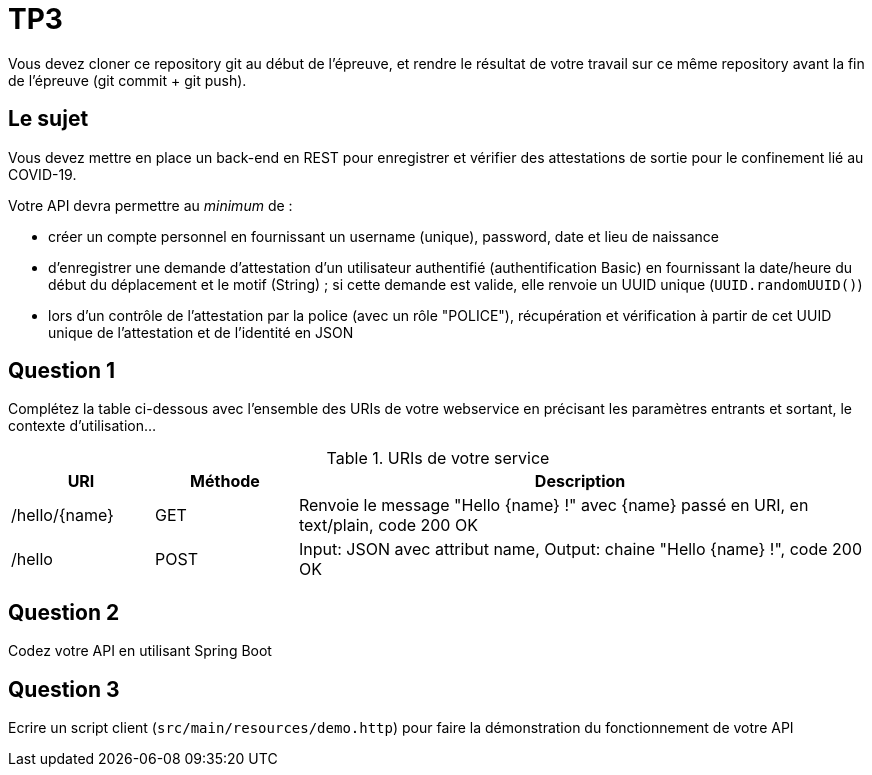 = TP3

Vous devez cloner ce repository git au début de l'épreuve,
et rendre le résultat de votre travail sur ce même repository
avant la fin de l'épreuve (git commit + git push).

== Le sujet

Vous devez mettre en place un back-end en REST
pour enregistrer et vérifier des attestations de sortie
pour le confinement lié au COVID-19.

Votre API devra permettre au _minimum_ de :

- créer un compte personnel en fournissant un username (unique), password, date et lieu de naissance
- d'enregistrer une demande d'attestation d'un utilisateur authentifié (authentification Basic)
en fournissant la date/heure du début du déplacement et le motif (String) ;
si cette demande est valide, elle renvoie un UUID unique (`UUID.randomUUID()`)
- lors d'un contrôle de l'attestation par la police (avec un rôle "POLICE"),
récupération et vérification à partir de cet UUID unique de l'attestation et de l'identité en JSON


== Question 1

Complétez la table ci-dessous avec l'ensemble des URIs de votre webservice
en précisant les paramètres entrants et sortant, le contexte d'utilisation...

.URIs de votre service
[cols="1,1a,4a"]
|===
|URI |Méthode |Description 

|/hello/{name}|GET
|Renvoie le message "Hello {name} !" avec {name} passé en URI, en text/plain, code 200 OK

|/hello|POST
|Input: JSON avec attribut name, Output: chaine "Hello {name} !", code 200 OK
|===


== Question 2

Codez votre API en utilisant Spring Boot


== Question 3

Ecrire un script client (`src/main/resources/demo.http`) pour faire la démonstration du fonctionnement de votre API

